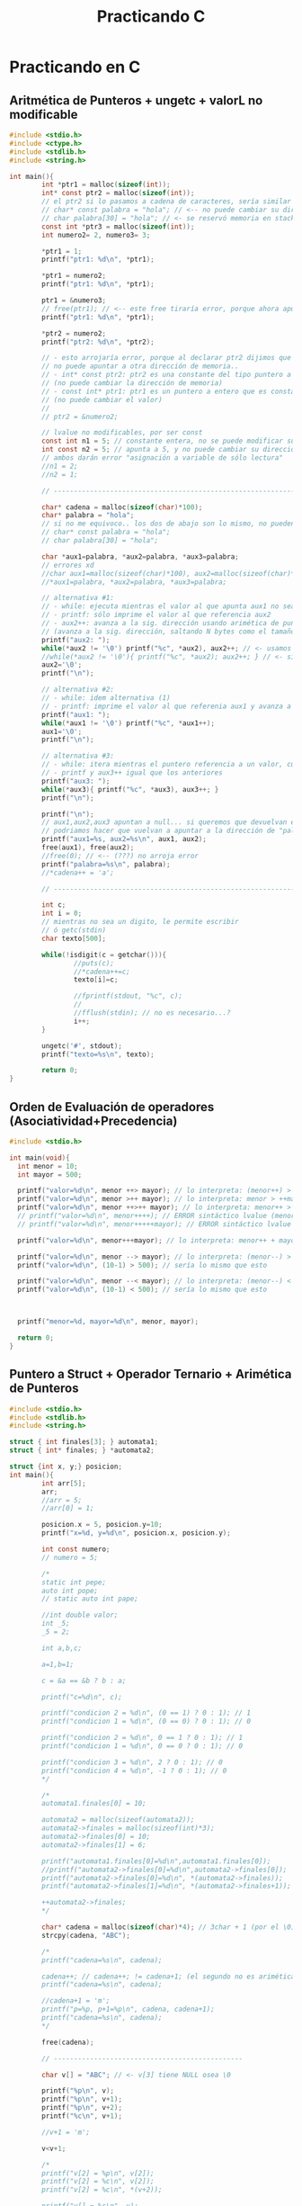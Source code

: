 #+TITLE: Practicando C
* Practicando en C
** Aritmética de Punteros + ungetc + valorL no modificable
#+BEGIN_SRC C
  #include <stdio.h>
  #include <ctype.h>
  #include <stdlib.h>
  #include <string.h>

  int main(){
          int *ptr1 = malloc(sizeof(int));
          int* const ptr2 = malloc(sizeof(int));
          // el ptr2 si lo pasamos a cadena de caracteres, sería similar a lo siguiente
          // char* const palabra = "hola"; // <-- no puede cambiar su dirección de memoria
          // char palabra[30] = "hola"; // <- se reservó memoria en stack, no puede cambiar
          const int *ptr3 = malloc(sizeof(int));
          int numero2= 2, numero3= 3;

          ,*ptr1 = 1;
          printf("ptr1: %d\n", *ptr1);

          ,*ptr1 = numero2;
          printf("ptr1: %d\n", *ptr1);

          ptr1 = &numero3;
          // free(ptr1); // <-- este free tiraría error, porque ahora apunta al stack
          printf("ptr1: %d\n", *ptr1);

          ,*ptr2 = numero2;
          printf("ptr2: %d\n", *ptr2);

          // - esto arrojaría error, porque al declarar ptr2 dijimos que
          // no puede apuntar a otra dirección de memoria..
          // - int* const ptr2: ptr2 es una constante del tipo puntero a entero
          // (no puede cambiar la dirección de memoria)
          // - const int* ptr1: ptr1 es un puntero a entero que es constante 
          // (no puede cambiar el valor)
          //
          // ptr2 = &numero2;

          // lvalue no modificables, por ser const
          const int n1 = 5; // constante entera, no se puede modificar su valor después
          int const n2 = 5; // apunta a 5, y no puede cambiar su dirección x tanto tmpc su valor
          // ambos darán error "asignación a variable de sólo lectura"
          //n1 = 2;
          //n2 = 1;

          // --------------------------------------------------------------------

          char* cadena = malloc(sizeof(char)*100);
          char* palabra = "hola";
          // si no me equivoco.. los dos de abajo son lo mismo, no pueden cambiar su dirección en memoria
          // char* const palabra = "hola";
          // char palabra[30] = "hola";

          char *aux1=palabra, *aux2=palabra, *aux3=palabra;
          // errores xd
          //char aux1=malloc(sizeof(char)*100), aux2=malloc(sizeof(char)*100),aux3=malloc(sizeof(char)*100);
          //*aux1=palabra, *aux2=palabra, *aux3=palabra;

          // alternativa #1:
          // - while: ejecuta mientras el valor al que apunta aux1 no sea FIN de cadena
          // - printf: sólo imprime el valor al que referencia aux2
          // - aux2++: avanza a la sig. dirección usando arimética de punteros
          // (avanza a la sig. dirección, saltando N bytes como el tamaño de sizeof(char))
          printf("aux2: ");
          while(*aux2 != '\0') printf("%c", *aux2), aux2++; // <- usamos el , quedando una sentencia expresion
          //while(*aux2 != '\0'){ printf("%c", *aux2); aux2++; } // <- si usaramos sentencia compuesta
          aux2='\0';
          printf("\n");

          // alternativa #2:
          // - while: idem alternativa (1)
          // - printf: imprime el valor al que referenia aux1 y avanza a la sig. dirección
          printf("aux1: ");
          while(*aux1 != '\0') printf("%c", *aux1++);
          aux1='\0';
          printf("\n");

          // alternativa #3:
          // - while: itera mientras el puntero referencia a un valor, cuando sea NULL se detiene
          // - printf y aux3++ igual que los anteriores
          printf("aux3: ");
          while(*aux3){ printf("%c", *aux3), aux3++; }
          printf("\n");

          printf("\n");
          // aux1,aux2,aux3 apuntan a null... si queremos que devuelvan el string original
          // podriamos hacer que vuelvan a apuntar a la dirección de "palabra" si... (???)
          printf("aux1=%s, aux2=%s\n", aux1, aux2);
          free(aux1), free(aux2);
          //free(0); // <-- (???) no arroja error
          printf("palabra=%s\n", palabra);
          //*cadena++ = 'a';

          // --------------------------------------------------------------------

          int c;
          int i = 0;
          // mientras no sea un digito, le permite escribir
          // ó getc(stdin)
          char texto[500];

          while(!isdigit(c = getchar())){
                  //puts(c);
                  //*cadena++=c;
                  texto[i]=c;

                  //fprintf(stdout, "%c", c);
                  //
                  //fflush(stdin); // no es necesario...?
                  i++;
          }

          ungetc('#', stdout);
          printf("texto=%s\n", texto);

          return 0;
  }
#+END_SRC
** Orden de Evaluación de operadores (Asociatividad+Precedencia)
   #+BEGIN_SRC C
     #include <stdio.h>

     int main(void){
       int menor = 10;
       int mayor = 500;

       printf("valor=%d\n", menor ++> mayor); // lo interpreta: (menor++) > mayor
       printf("valor=%d\n", menor >++ mayor); // lo interpreta: menor > ++mayor
       printf("valor=%d\n", menor ++>++ mayor); // lo interpreta: menor++ > ++mayor
       // printf("valor=%d\n", menor++++); // ERROR sintáctico lvalue (menor++)++  
       // printf("valor=%d\n", menor+++++mayor); // ERROR sintáctico lvalue (menor++)++ + mayor

       printf("valor=%d\n", menor+++mayor); // lo interpreta: menor++ + mayor

       printf("valor=%d\n", menor --> mayor); // lo interpreta: (menor--) > mayor
       printf("valor=%d\n", (10-1) > 500); // sería lo mismo que esto

       printf("valor=%d\n", menor --< mayor); // lo interpreta: (menor--) < menor
       printf("valor=%d\n", (10-1) < 500); // sería lo mismo que esto



       printf("menor=%d, mayor=%d\n", menor, mayor);

       return 0;
     }
   #+END_SRC
** Puntero a Struct + Operador Ternario + Arimética de Punteros
   #+BEGIN_SRC C
     #include <stdio.h>
     #include <stdlib.h>
     #include <string.h>

     struct { int finales[3]; } automata1;
     struct { int* finales; } *automata2;

     struct {int x, y;} posicion;
     int main(){
             int arr[5];
             arr;
             //arr = 5;
             //arr[0] = 1;

             posicion.x = 5, posicion.y=10;
             printf("x=%d, y=%d\n", posicion.x, posicion.y);

             int const numero;
             // numero = 5;

             /*
             static int pepe;
             auto int pope;
             // static auto int pape;

             //int double valor;
             int _5;
             _5 = 2;

             int a,b,c;

             a=1,b=1;

             c = &a == &b ? b : a;

             printf("c=%d\n", c);

             printf("condicion 2 = %d\n", (0 == 1) ? 0 : 1); // 1
             printf("condicion 1 = %d\n", (0 == 0) ? 0 : 1); // 0

             printf("condicion 2 = %d\n", 0 == 1 ? 0 : 1); // 1
             printf("condicion 1 = %d\n", 0 == 0 ? 0 : 1); // 0

             printf("condicion 3 = %d\n", 2 ? 0 : 1); // 0
             printf("condicion 4 = %d\n", -1 ? 0 : 1); // 0
             ,*/

             /*
             automata1.finales[0] = 10;

             automata2 = malloc(sizeof(automata2));
             automata2->finales = malloc(sizeof(int)*3);
             automata2->finales[0] = 10;
             automata2->finales[1] = 6;

             printf("automata1.finales[0]=%d\n",automata1.finales[0]);
             //printf("automata2->finales[0]=%d\n",automata2->finales[0]);
             printf("automata2->finales[0]=%d\n", *(automata2->finales));
             printf("automata2->finales[1]=%d\n", *(automata2->finales+1));

             ++automata2->finales;
             ,*/

             char* cadena = malloc(sizeof(char)*4); // 3char + 1 (por el \0)
             strcpy(cadena, "ABC");

             /*
             printf("cadena=%s\n", cadena);

             cadena++; // cadena++; != cadena+1; (el segundo no es arimética de ptr)
             printf("cadena=%s\n", cadena);

             //cadena+1 = 'm';
             printf("p=%p, p+1=%p\n", cadena, cadena+1);
             printf("cadena=%s\n", cadena);
             ,*/

             free(cadena);

             // -----------------------------------------------

             char v[] = "ABC"; // <- v[3] tiene NULL osea \0

             printf("%p\n", v);
             printf("%p\n", v+1);
             printf("%p\n", v+2);
             printf("%c\n", v+1);

             //v+1 = 'm';

             v<v+1;

             /*
             printf("v[2] = %p\n", v[2]);
             printf("v[2] = %c\n", v[2]);
             printf("v[2] = %c\n", *(v+2));

             printf("v[] = %s\n", v);

             printf("*v: %c\n", *v);

             v+1;
             //v+1 = 'm';
             // v++; // <- no se puede no es lvalue, a menos que haga char* v;
             printf("*v: %c\n", *v);

             ,*v = 'z'; // es lo mismo que v[0] = 'z';
             printf("*v: %c\n", *v);

             printf("v[] = %s\n", v);

             //v+1 = 'z';
             ,*/

             return 0;
     }
   #+END_SRC
** Structs + Identificadores Vs Constantes Enteras/Reales
   #+BEGIN_SRC C
     #include <stdio.h>

     /*
     // alternativa #1

     // - declaramos una variable X del tipo estructura anónima,
     // porque no tiene identificador (se agrega luego de struct)
     // - no nos permite agregar otra sentencia creando un arreglo de 
     // esta estructura anónima, porque no tiene nombre
     // (X es el una variable del tipo struct, no es el struct en si)
     //
     // struct { int y; } X, Y[50]; <- podemos declarar un arreglo, pero con otro identificador que no sea X
     struct { int y; } X;

     // - declaramos una estructura "B" (identificador)
     // - declaramos una variable "Y" del tipo "struct B"
     // - podemos agregar otra sentencia declarando un arreglo "struct Y[50]"
     struct B{ int c; } Y;

     ,*/

     // -----------------------------------------------------------------

     struct B{ int c; }; // Ojo! no es lo mismo que struct { int c; } B;
     struct {struct B b[50]; } a;

     // alternativa #2
     //typedef struct { int c; } B;
     //struct { B b[50]; } a;

     // alternativa #3
     //struct { struct {int c;} b[50]; } a;
     // struct { struct { int c; } b[50]; } a;

     struct {
             // static int z;
     } Z;

     struct M{ int n; }; // declaramos la estructura llamada M
     struct M m; // declaramos una variable m del tipo M

     // interesante...!
     struct { struct{ int x, y; }posicion[50]; } posiciones={0};

     int main(){
             posiciones.posicion[40].x = 5;
             posiciones.posicion[40].y = 2;
             printf("posiciones.posicion[40].x=%d\n", posiciones.posicion[40].x);
             printf("posiciones.posicion[40].y=%d\n", posiciones.posicion[40].y);

             printf("posiciones.posicion[50].x=%d\n", posiciones.posicion[50].x);
             printf("posiciones.posicion[50].y=%d\n", posiciones.posicion[50].y);
             printf("\n\n");
             // a.b[40].c = 5;
             // printf("a.b[40].c=%d\n\n", a.b[40].c);

             int LU = 2;
             int a = 0;
             //a = 1LU++LU;

             printf("a=%d\n", a);
             a+++1;
             printf("a=%d\n", a);
             a++ +1;
             printf("a=%d\n", a);

             float x = 5001, y = .1, z=0LU;

             printf("x=%f\n", x);
             printf("x=%.2f\n", x);
             printf("x=%5.2f\n", x);

             printf("\n");

             printf("y=%f\n", y);
             printf("y=%.2f\n", y);
             printf("y=%3.2f\n", y);

             return 0;
     }
   #+END_SRC
** Scope/Ambito + Unidad de Traducción + Errores Semánticos
   #+BEGIN_SRC C
     #include <stdio.h>

     // - Scope: dentro de la definición de la función test()
     void test(void){
       struct { int x; } m;  // <- "m" es el identificador del struct
       // int m; // <-- Error semántico.! identificadores comparten namespaces

       enum {A,B} letras;
       // int A; // <-- Error semántico.! enum e identificadores comparten namespaces
     }

     // - Scope: Unidad de traducción (generado por el .c + .h)
     enum {A,B} letras;

     int main(void){
       // tag: test1
      test1: return 1; // etiqueta "test1"

       // etiqueta "test2"
      test2:
       return 2;

       return 0;
     }
   #+END_SRC
** Scope/Ambito + Punteros
   #+BEGIN_SRC C
     #include <stdio.h>

     int* f2(int x){ int *p; return p; }

     int* f3(int x){
       static int i = 0;
       i = 5 + x;

       // - si retornamos &x arrojará warning,
       // por devolver la dirección de una var local que
       // deja de existir cuando se termina de evaluar esta función
       // - si retornamos una variable "static" no hay problema
       // porque su ciclo de vida finaliza con el programa
       return &i;
     }

     char* f1(int x){
       static char* palabra = "hola";
       return palabra+x;
     }

     int main(void){
       char* x = f1(2);
       printf("palabra: %s\n", x);

       int* p = f2(5);
       p = f3(0);

       return 0;
     }
   #+END_SRC
** Expresiones validas, Evaluar expresiones, Operadores (Precedencia y Asociatividad)
   #+BEGIN_sRC C
     #include <stdio.h>

     int f(int x){ return x; }
     int f2(int x, int y){ return x; }

     enum {INICIAL=1, FINAL} state;

     const struct {int x; int y;} Posicion[10];
     struct {const int x; const int y;} Position[10];

     typedef int EDAD, NUMERO;

     struct { int edad; } pedro;

     int main(void){
             pedro = 1 < 1;

             {1+1;}; 5;

             int m = {9}; // se le asigna 9
             {m=0;}; // se lo cambiamos a 0
             printf("m=%d\n", m);

             int n = {9+1}; +5; 0+0; {1+2;}; // se le asigna 9+1,
             printf("n=%d\n", n);

             int a,b,c;
             a=b=c=1;
             {a=b=c=2;};
             printf("a=%d, b=%d, c=%d\n", a , b , c);

             NUMERO primero = 5;
             EDAD edad = 11;
             unsigned x;
             x = -1;
             printf("x=%d\n", x);

             printf("0<0<-1 = 0<-1 = %d\n", 0<0<-1);
             printf("0>-1 = %d\n", 0>-1);

             printf("2<0<1 = (2<0)<1 = 0<1 = %d\n", 2 < 0 < 1); // stdout = 1
             printf("2<0<0 = (2<0)<0 = 0<0 = %d\n", 2 < 0 < 0); // stdout = 0
             printf("3<2<1 = (3<2)<1 = 0<1 = %d\n", 3 < 2 < 1); // stdout = 1
             printf("\n");

             /*
             // l value no modificable
             Posicion[0].x = 0;
             Posicion[0].y = 0;

             // l value no modificable
             Position[0].x = 0;
             Position[0].y = 0;
             ,*/

             // -------------------------------------------------

             // int EOF = 1;
             int letra;
             letra = 'a';
             printf("letra=%c\n", letra);
             printf("sizeof(int)=%d, sizeof(char)=%d\n", sizeof(int), sizeof(char));

             printf("state=%d\n", state);
             state = INICIAL;
             printf("state=%d\n", state);
             state = FINAL;
             printf("state=%d\n", state);

             // -------------------------------------------------

             f; // <- sólo arroja warning de que no tiene efecto esa declaración
             f, f2;
             f(2);

             printf("%d\n", f(10));

             return 0;
     }
   #+END_SRC
** Evaluación de expresiones con Operadores como prefijo y sufijo
   #+BEGIN_sRC C
     #include <stdio.h>

     int main(void){
       char nombre[10] = "hol\";

       // empieza por 1
       for(int i=1; i < 5; i++) printf("%d ", i);
       printf("\n");
       // empieza por 1
       for(int i=1; i < 5; ++i) printf("%d ", i);

       printf("\n");

       int x,y,z; x=y=z=0;

       // incrementa x en 1, luego que la expresión y=x sea evaluada
       y = x++, printf("x=%d, y=%d\n", x, y);
       printf("x=%d\n", x);
       // incrementa x en 1, antes que la expresión z=x sea evaluada
       z = ++x, printf("x=%d, z=%d\n", x, z);
       /*
         int a=0, b=a++, c=a++;
         printf("a=%d, b=%d, c=%d\n", a,b,c);
         printf("a=%d, b=%d, c=%d\n", a,b,c);
       ,*/

       printf("\n");
       return 0;
     }
   #+END_SRC
** Punteros + Simbolos como Punctuator/Operador + Operadores Precedencia y Asociatividad
   #+BEGIN_SRC C
     #include <stdio.h>

     int true(int x){
             printf("true: %d\t", x); return 1;
     }
     int false(int x){
             printf("false: %d\t", x); return 0;
     }
     int sumar(int x, int y){ return x+y; }

     int main(void){
             false(0) || false(1) && false(2); // exp1 || exp2 => 0
             printf("\n");

             true(0) || false(1) < false(2); //  exp1 <-- no llega a evaluarse exp2<exp3
             printf("\n");

             false(0) || false(1) < false(2); // exp1 || exp2 < exp3 => 0
             printf("\n");

             printf("1+1*2=%d\n", 1+1*2); // exp1+(exp2*exp3) => exp1+exp4 => 3

             printf("\n------------------------------------\n\n");
             // ---------------------------------------------------

             for(int i=0,a=0,b=0; i < 10; a+=2, b+=3, i++) printf("i=%d, a=%d, b=%d\n", i, a, b);

             printf("\n------------------------------------\n\n");

             char cadena[50] = "hola", cadena2[50]="chau", *aux;

             aux = cadena;
             printf("cadena=%s, aux=%s\n", cadena, aux);
             printf("cadena=%s, aux[0]=%c\n", cadena, aux[0]);
             printf("cadena=%s, aux=%s\n", cadena, ++aux);

             aux = cadena;
             printf("cadena=%s, aux=%s\n", cadena, (++aux, ++aux, ++aux));


             aux=cadena;
             printf("aux=%s\n", aux);
             // 1) desreferenciamos la 1ra dirección del puntero a caracteres (el 1º caracter)
             // 2) desreferenciamos la 2da dirección del puntero a caracteres (el 2º caracter)
             ,*(aux+0) = 'x', *(aux+1) = 'x';
             // En vez de "hola" imprimirá "xxla"
             printf("aux=%s\n", aux);
             // como el ptr 'aux' apuntaba a 'cadena', tenía la misma dirección de memoria
             // por tanto los cambios en aux, afectaban a cadena
             printf("cadena=%s, aux=%s\n", cadena, aux);

             int numbers[10] = {2, 4, [2 ... 9] = 0};
             for(int i=0; i < 10; i++) printf("%d ", numbers[i]);
             printf("\n");

             // arr[3]={[0 ... 2]=0} es equivalente a arr[0]=0, arr[1]=0, arr[2]=0;
             int numeros[5] = {[0 ... 2]=0, [3 ... 4]=1}; // equivale a numeros[5]={0,0,0,1,1}
             for(int i=0; i < 5; i++) printf("%d ", numeros[i]);
             printf("\n");


             aux=cadena;
             for(int i=0; *aux=cadena[i]; i++, aux++) printf("%c, ", *aux);
             //for(int i=0; *aux++=cadena[i]; i++, aux++) printf("%c, ", *aux);
             printf("\n");

             int i;
             for(i=0, aux=cadena; *aux; *aux++=cadena[i], i++) printf("%c, ", *aux);

             //while(*aux++) printf("%c, ", *aux); printf("\n");
             //printf("cadena=%s, aux=%s\n", cadena, aux);

             printf("\n------------------------------------\n\n");
             // ---------------------------------------------------

             aux = cadena2;
             printf("cadena2=%s, aux=%s\n", cadena2, aux);

             for(int i=0; *aux=cadena2[i]; i++, aux++) printf("%c, ", *aux);
             printf("\n");

             // - como en el for hacíamos aux++ avanzabamos a
             // a la sig. dirección del bloque al que hace referencia (cadena2)
             // - terminado el for, aux apuntará a la última dirección de cadena2, osea al fin de cadena
             // por tanto no imprimirá nada
             printf("cadena2=%s, aux=%s\n", cadena2, aux);

             //*aux--='y'; // es equivalente a *(aux--)='y'

             // si hacemos +aux-- apuntamos a la dirección anterior de cadena2,
             // osea retrocedemos al caracter anterior de fin de cadena
             // *aux--; // equivale a *(aux--);
             //printf("cadena2=%s, aux=%s\n", cadena2, aux);

             // - cuando avanzamos aux++ en realidad avanzamos en el array cadena1, pero en aux
             // - avanzamos aux a la sig. dirección que apunta de cadena2, desreferenciamos y le asignamos
             // el caracter 'z' (osea cambiamos el valor a cadena2, no al puntero)
             ,*aux++='z'; // es equivalente a *(aux++)='z'
             printf("cadena2=%s, aux=%s\n", cadena2, aux);

             // *(aux++)='y' no es equivalente a aux++,*aux='y'
             // - al ptr le asignamos el caracter 'y' (esto genera efecto en cadena2 también)
             //aux++, *aux='y';
             ,*aux='y';
             printf("cadena2=%s, aux=%s\n", cadena2, aux);

             // cambiamos el valor al que apunte ptr (genera efecto sobre cadena2 también)
             ,*aux='m';
             printf("cadena2=%s, aux=%s\n", cadena2, aux);

             ,*(aux++)='Z';
             printf("cadena2=%s, aux=%s\n", cadena2, aux);

             printf("\n------------------------------------\n\n");
             // ---------------------------------------------------

             1+1, 2||2, 1||printf("a"), 0|printf("b"), 'a', 1, printf("\n");


             // usamos la ',' como operador, para agrupar expresiones
             printf("%d\n", (1,2,10)); // stdout 10, usa la ultima subexp que evaluó

             // usamos la ',' como caracter de puntuación para separar expresiones
             // (por lo general para pasar parámetros a una función)
             sumar(1,2);

             // usamos la ',' como operador y caracter de puntuación
             // - usamos los '(',')' como operador para agrupar las subexpresiones 1,2,10
             // en una expresion y evitar que arroje error semántico por no coincidir con la firma de la función
             // - del 2do parámetro se evaluará cada subexpresión, 
             // pero sólo la última que será que se pasará por parametro a la función
             sumar(1, (1,2+1,'a', "abc", printf("omg\n"),10)); 
             return 0;
     }
   #+END_SRC
** Identificadores Válidos + Tipos de Constantes
   #+BEGIN_SRC C
     #include <stdio.h>
     #include <string.h>

     struct{char*a;int i;}s1,s2;
     struct{char* a;float i;}m1;

     int main(void){
             char _; _ = 'a';
             printf("_=%c\n", _);

             char __;
             // la expresión del 2do parámetro, se evalúan las subexpresiones de izq a der.
             // 1) se evalúa la expresión de asignación __='b'
             // 2) se evalúa la expresión de asignación __='c'
             // 3) se evalúa la expresión lógica __ < 0 (el valor del identificador __ es el de la tabla ascii)
             // 4) se evalúa la expresion __ (identificador)
             //
             // del 2do parámetro las expresiones son agrupadas por el operador () y , (coma)
             // se evalúan de izq a der. y sólo la última será la que usará printf como 2do parámetro
             printf("__=%c\n", (__='b', __='c', __ < 0, __)); // todo ok, sin errores

             printf("\n");
             // -----------------------------------------------

             int a=15, b=0xF, c=017, z=0L;
             printf("15(entero decimal)=%d\n", a);
             printf("0xF(entero hexadecimal)=%d\n", b);
             printf("017(entero octal)=%d\n",c);
             printf("0L (entero, long)=%d\n", z); // <- decimal u octal (???)
             printf("\n");

             float d = .1, f=10., g=10.50, h;
             printf(".1 (numero real con precisión simple)=%f=%.2f=%2.1f\n", d);
             printf("10. (numero real con precisión simple)=%2.3f\n", f);
             printf("10.50 (numero real con precisión simple)=%.1f\n", g);
             printf("\n");

             double i; // precisión doble
             // -----------------------------------------------

             // esto es un doble puntero, (char**) un array de strings
             // capacidad hasta 2 strings, 
             // no limitamos la longitud de los strings
             char* cadena1[2] = {"hola", "chau"};
             printf("cadena1[0]=%s, cadena1[1]=%s\n",
                     cadena1[0], cadena1[1]);
             //strcpy(cadena[0], "hola");
             //char* cadena[10] = "hola";
             //cadena = "hola";

             // este otro también es un doble puntero (const char **) ???
             // pero limitamos la long. de los strings a 30 caracteres
             char cadena2[2][30] = {"hola", "chau"};
             printf("cadena2[0]=%s, cadena2[1]=%s\n",
                     cadena1[0], cadena1[1]);
             // -----------------------------------------------

             s1.a = "hola", s1.i = 0;
             //m1.a = "hola", m1.i = 0;

             printf("s1.a=%s, s1.i=%d, s1.a[s1.i]=%c\n",
                     s1.a, s1.i, s1.a[s1.i]);

             //printf("m1.a=%s, m1.i=%d, m1.a[m1.i]=%c\n",
             //      m1.a, m1.i, m1.a[m1.i]);

             return 0;
     }
   #+END_SRC
** Jugando con Printf
   #+BEGIN_sRC C
     #include <stdio.h>

     int main(void){
       // al evaluar esta sentencia compuesta, no evalúa el resto del código
       // {return 0;} 

       void x(); // mmh

       void *a=NULL, *b=(int*)5;

       (void) 1; 2 + 1, 2+a;
       1+NULL;

       printf("3+a=%d\n", 3+a); // 3+NULL = 3

       printf("3+a=%d\n", (a=(int*)5, 3+a)); // a=5 => 3+5 = 8

       // el NULL lo toma como 0 (?)
       printf("2+NULL=%d\n", 2+NULL); // 2+NULL = 1
       printf("9+\'\\0\'=%d\n", 9+'\0'); // 9+'\0'= 9

       printf("2+b=%d\n", 2+b); // 3+5 = 8

       // mmmh...
       printf("%d, %d, %d\n", (int*)b, 1+(int*)b, sizeof(int));

       return 0;
     }
   #+END_SRC
** Precedencia de Operadores y Expresiones Sintacticamente Correctas
   #+BEGIN_SRC C
     #include <stdio.h>
     #include <stdlib.h>

     //struct { S s;}S;
     //struct S{ struct S x; };

     struct P{}; struct { struct P x; } p;

     int a(){}; //int(*)() = &a; // anda

     struct { int b; } arr[10];
     const struct { int b; } vector[10];

     void s(int(*) (const char*, ...)){ }

     int sumar(){}

     struct { int x; } X;

     struct PE{ int *x; } *pe;
     struct { int x[10]; int y[10]; } po = {0};

     int main(){
             pe = malloc(sizeof(struct PE));
             pe->x = malloc(sizeof(int));
             ,*pe->x = 50;
             ,*(pe->x) = 40; // `->` mas precedencia que `*`
             printf("pe->x = %d\n", *(pe->x)); // `->` mas precedencia que `*`
             printf("pe->x[0]=%d\n", pe->x[0]);
             printf("++pe->x[0]=%d\n", ++pe->x[0]); // prioridad: ->, [], ++

             printf("\n\n");

             printf("po.x[0]=%d \t ++po.x[0]=%d\n", po.x[0], ++po.x[0]);
             printf("po.y[0]=%d \t po.y[0]++=%d\n", po.y[0], po.y[0]++);
             //5 = 1; if(1);
             //5=1;
             //X++;

             //char* opcion;
             //switch(opcion);

             int n =0;
             n++;
             //n[0];

             char* palabra = "hola";
             //palabra = 'a';

             char cadena[] = "ABC";
             cadena[0] = 'a';
             ,*cadena = 'a';
             ,*(cadena+0) = 'a';
             //cadena = 'a';
             //cadena+1 = 'a';

             sumar + 5;
             printf("%p\n", sumar);
             //printf("%d %s %c");

             s(printf);
             a(printf);

             printf;
             // while(1) printf;

             int c = vector[0].b;
             a;

             arr[1].b = 5;

             printf;

             if(1);
             if(1) 2;
             if(0.5);
             if('a');
             if("aa");
             int* ptr; if(ptr);
             int v[5]; if(v);

             printf("hola\n");

             return 0;
     }
   #+END_SRC
** Errores semánticos
   #+BEGIN_SRC C
     #include <stdio.h>
     #include <stdlib.h>

     int main(){
             // (1==1) ? "a" : 'b';

             // ---------------------------------------

             int*a,*b,*ptr,c;
             a=malloc(sizeof(int));b=malloc(sizeof(int));
             c=9;*a=5,*b=10;printf("a=%d, b=%d, c=%d\n",*a,*b,c);

             // (ptr  == &c) es verdadero, porque `ptr` apunta a la dirección de `c`
             // (&ptr == &c) es falso, porque `&ptr` apunta a la dirección de `ptr` (de la variable/objeto)
             ptr=&c;printf("ptr=%x, &ptr=%x\nc=%x, &c=%x\n",ptr,&ptr,c,&c);

             printf("\n");
             // ---------------------------------------

             char* cadena = "abc";
             printf(cadena); // ok, sin error porque espera como primer parámetro un char*
             printf("%c\n", "\n"); // el valor de \n

             void*p;printf(p); // ok, sin error

             printf(0); // ok, sin error
             // printf(7); // error semántico, error de tipo
             //printf((char*) 'a'); // error semántico, error de tipo


             //static int f;printf(f); // error, aunque f esté inicializado en 0 por ser static

             printf("\n");
             // ---------------------------------------

             int x=3,y=7,z=y;y+=x++<=3;z+=++x<=3;printf("x=%d, y=%d, z=%d\n",x,y,z);

             return 0;
     }
   #+END_SRC
** Errores Semánticos y Valor-L Modificables Vs Valor-L NO modificables
   #+BEGIN_SRC C
     #include <stdio.h>
     #include <stdlib.h>

     struct X{int x;}X1; // `X` es un lvalue modificable
     //struct{const int y; int z;}Y;
     struct Y{const int y; int yy;}Y1;
     int main(){
             int n[5]={0}, m[5]={1};

             // -----------------------------------------
             {
               // al agregar `const` hacemos que `a` sea un lvalue NO modificable
               const int a[1], i, *p;
               //a[0] = 5; // <-- ERROR semántico por ser `a[i]` un lvalue NO modificable
             }

             // -----------------------------------------
             const int r; // el identificador `x` es un lvalue NO modificable
             const int vector[10]; // hacemos a `vector` un lvalue NO modificable

             char a[10]; // declaración de `a`
             // los siguientes son lvalue modificables, porque apuntan a una dirección de memoria
             //a; // puntero, `a` apunta al principio de la dirección del array, a la dir. del primer elemento osea &a[0]
             a;

             a[0]; // expresión de subindice [], no se evalúa como arreglo completo porque apunta a la dirección del primer elemento
             a[0]=1; // es lvalue porque podemos hacer esto

             ,*a; // expresión de direccionamiento, el operando es `a`, la exp apunta a la dirección del primer elemento
             ,*a=0; // es lvalue porque podemos hacer esto

             ,*(a+0); // expresión de direccionamiento, apunta a la dirección del primer elemento
             ,*(a+0)=0; // es lvalue porque podemos hacer esto

             struct B{int x;}*b; // declaración de `b`, tipo puntero a struct B
             // los siguientes son lvalue modificables
             b; // puntero, apunta a `b`
             ,*b; // expresión de direccionamiento unario, el operando es `b`
             b->x; // expresión de selección de miembro, los operandos son b,x
             (*b).x; // expresión de selección de miembro, con subexpresión de direccionamiento unario

             b=malloc(sizeof(struct B));
             struct B b1={1};
             b[0]=b1;

             // -----------------------------------------

             int x; // `x` es un lvalue modificable
             const int y; // `y` es un lvalue NO modificable

             x=1;
             //X1 = 5; // error semántico, tipos incompatibles

             Y1.yy=1;
             //Y1.y=5; // error semántico, el miembro `y` es un lvalue NO modificable

             struct Y Y2={2,2};
             printf("Y1.y=%d, Y1.yy=%d\n",Y1.y,Y1.yy);
             printf("Y2.y=%d, Y2.yy=%d\n",Y2.y,Y2.yy);

             printf("\n");
             // -----------------------------------------

             char cadena[10];

             // - el identificador `cadena` es un lvalue modificable,
             // porque apunta a una dirección de memoria (es un objeto)
             // - apunta al primer elemento del array
             // - pero sólo es un operando válido para asignarle valor con [] ó *
             cadena;

             ,*cadena=2;*(cadena+0)=3;cadena[0]=3;

             // `cadena[0]` también es lvalue modificable,
             // apunta a la dirección del primer elemento
             cadena[0];

             // &cadena[0] es equivalente a &(cadena[0])
             printf("cadena=%x, &cadena[0]=%x\n", cadena, &cadena[0]);
             return 0;
     }
   #+END_SRC
** Expresión de Asignación con multiples expresiones + Constantes Reales
   #+BEGIN_SRC C
     #include <stdio.h>

     int main(){
             {
             int x,y,z,n;

             x=0;
             y=(x,1); // se le asigna la última expresión evaluada osea el 1
             z=(x,(x,1),9); // la última expresión evaluada es 9
             n=(x,(x,1),(1,5)); // la última expresión evaluada es 5

             printf("x=%d, y=%d, z=%d, n=%d\n\n", x,y,z,n);
             }

             // ---------------------------------------------------

             {
             float a=0,x,y,z;
             x=a+.1; // .1 es una constante real
             y=.1+x;
             z=.1+.1;

             printf("x=%f, y=%f, z=%f\n\n",x,y,z);

             x, .1, x+.1; // las expresiones son válidas

             x,1==5; // las expresiones son válidas
             }

             // ---------------------------------------------------

             {
             int x=1LU; // constante entera (no haría efecto el LU, "creo")
             long unsigned int y=1LU; // constante entera long unsigned

             printf("x=%d, y=%d\n",x,y);

             1LU+.1+0; // son expresiones válidas, son todos enteros
             }


             return 0;
     }
   #+END_SRC
** Errores semánticos + punteros
   #+BEGIN_SRC C
     #include <stdio.h>

     int main(){
       int a=5;void* v=&a;
       printf("%d\n\n", *(int*)v);
       ,*(int*)v=1; // ok, porque al castear a (int*), estamos desreferenciamos un puntero a entero
       printf("%d\n\n", *(int*)v);

       //*v=&a; // error semántico, NO se puede desreferenciar un puntero a void

       //--------------------------------------------------------------

       int x=2, *p=&x, y=5,*ptr=&x;

       printf("*ptr=%d\n\n", *ptr);
       ptr++; printf("x=%d,*ptr=%d\n\n",x,*ptr);
       ptr++; printf("x=%d,*ptr=%d\n\n",x,*ptr);
       //*ptr*1;


       //ptr = &x.y; // error semántico, &x no es un tipo struct
       // &x=0; // error semantico, &x no es lvalue

       printf("ptr[0]=%d\n", ptr[0]);
       //printf("&x[0]=%d\n", x[0]); // error semántico, el subindice `x` no es un arreglo ni puntero

       ptr=NULL;
       // *ptr = 0; // produce segmentation fault, se perdió la referencia al asignarle NULL
       return 0;
     }
   #+END_SRC
** Errores semánticos
   #+BEGIN_SRC C
     #include <stdio.h>

     char *a, *b(int);

     char* b(int x){
             return "hola";
     }

     char* test(){
             return "\0";
             return NULL;
     }
     char* nombreCompleto(int x){
             static char* palabra = "hola";
             return palabra + 1;
     }

     int* numero(int x){
             static int y = 0;
             y = y + x;
             return &y;
     }

     char* puntero(){
             char*p; return p;
     }

     int hola(int x){ return 0; }
     int main(){
             int z, *h;
             h = &z;

             // mmmmmh...
             int m = "hola"; // porque no lo toma como error de tipos incompatibles (?)
             hola("a"); // porque no lo toma como error de firma e invocación con distintos argumentos (?)

             //hola(1)=1; // error semántico, el operando de la izq. no es lvalue
             //hola=1; // error semántico, el operando de la izq. no es lvalue
             //hola++; // error semántico, el operando de la izq. no es lvalue

             puntero();
             printf("%d\n", puntero());

             a="abc";
             printf("b(1)=%s, a=%s\n\n", b(1),a);

             printf("%c\n", ""[0]); // ok, devuelve vacío
             printf("%c\n", "h"[1]); // Ok
             printf("%d\n", ""[0] == "h"[1]); // ok, devuelve 1 (true)

             printf("x%c\n", test());

             printf("%c\n", nombreCompleto(0)[0]); // devuelve 'o'

             printf("%d\n", numero('a')); // devuelve una dir. de memoria

             return 0;
     }
   #+END_SRC
** Errores semánticos + Scopes + Espacios de Nombres
   #+BEGIN_SRC C
     #include <stdio.h>

     // - no genera problemas con la declaración `int x,y`
     // porque no comparten el espacio de nombres con los identificadores
     struct x{int x, y;};
     struct y{int x, y;};

     enum dia{LUNES,MARTES};
     // error semántico, los structs/union/enums comparten el "espacio de nombres"
     // struct x{int x, y;};

     typedef int ENTERO;
     struct z{ int x;}x;

     int f(){}

     struct{ struct { int c; }b[42+1]; }a = {0};

     int main(){
       printf("%d\n\n", a.b[42].c);

       int ENTERO;
       char f = 'a';
       f;
       f(); // error semántico, no se puede declarar una variable

       x.x = 5; // ok, mientras esté antes de la declaración `int x`

       int x, y;
       // x.x = 5; // error

       printf("%d\n", LUNES); // toma el valor 0 de la constante enumeración
       int LUNES = 1; // ok, no genera error
       printf("%d\n", LUNES); // toma el valor 1 del identificador

       struct x X = {1,1};
       return 0;
     }
   #+END_SRC
** Errores semánticos + puntero a void + vectores
   #+BEGIN_SRC C
     #include <stdio.h>

     // struct{void *x;};
     int main(){
             // Scope (dentro de main)
             char cadena[] = "abc";

             cadena[0]='z'; printf("cadena=%s\n", cadena);

             // al agregar el caracter especial \0 como como segundo elemento,
             // al imprimir el string sólo imprimirá el primer caracter 'a'
             // porque el \0 indica fin de cadena
             // (de igual forma podemos imprimir el tercer caracter con cadena[2])
             cadena[1]='\0'; printf("cadena=%s, cadena[2]=%c\n", cadena, cadena[2]);

             // el identificador `cadena` apunta al comienzo del bloque reservado para el array,
             // y &cadena[0] al ser el primer elemento tendrá la misma dirección
             printf("cadena=%x, cadena+1=%x, &cadena[0]=%x, (cadena==&cadena[0])=%d\n",
                     cadena, cadena+1, &cadena[0], cadena==&cadena[0]);
             cadena+1;

             printf("\n");

             // -------------------- 

             // Scope #1
             {
             void* a; struct{}b; char c;

             // *a=0; // ERROR SEMANTICO! no se puede desreferenciar un puntero a void
             // *b; // ERROR SEMANTICO! NO se puede desreferenciar un struct
             // *c; // ERROR SEMANTICO! Sólo se puede desreferenciar un puntero ó vector
             }

             // -------------------- 

             // Scope #2
             {
             char* a; char* b="abc"; char c[3]="zxc"; int d[10];

             // OK, cada identificador es un objeto que representa la dir. de memoria
             a, b, c, d;

             ,*a; // OK, desreferenciamos un puntero a char
             ,*b; // OK, dereferenciamos un puntero a char
             ,*c; // OK, desrefereciamos un arreglo de caracteres
             ,*d; // OK, desreferenciamos un arreglo de enteros

             // *d es equivalente a d[0] ó *(d+0)
             printf("*d=%d, d[0]=%d, *(d+0)=%d\n",
                     ,*d, d[0], *(d+0));

             }
             return 0;
     }
   #+END_SRC
** Orden de evaluación de los operadores
   #+BEGIN_SRC C
     #include <stdio.h>

     int main(){
             // --------------------------------------------

             int x=5, *p=&x;
             printf("*p=%d\n", *p);
             //printf("*p++=%d\n",*++p); // *p++ es equivalente a *(p++)
             printf("*p++=%d\n",*p++); // *p++ es equivalente a *(p++)
             printf("x=%d, *p=%d\n\n",x,*p);

             printf("1<*p=%d\n", 1<*p); printf("1>*p=%d\n", 1>*p);
             printf("1>*p++=%d\n",1>*p++);
             printf("\n");

             &p;
             //p++;
             //++*p; // ok, se evalúa como ++(*p) <- 1ro desreferencia y luego incrementa
             // &p++; // error semántico, p++ no es lvalue.. se evalúa como &(p++)

             printf("x=%d, *p=%d\n", x, *p);
             // - Si usamos los paréntesis, podemos cambiar el orden de evaluación
             // de los operadores..
             (*p)++; printf("x=%d, *p=%d\n", x, *p);
             (*p)++; printf("x=%d, *p=%d\n", x, *p);
             printf("\n");

             // --------------------------------------------

             int y=1, *p1=&y;

             printf("y=%d, *p1=%d\n", y, *p1);
             // - la expresión *p1++ se evalúa como *(p1++),
             // NO se conoce el siguiente objeto al que apuntará el puntero p1 con ++
             // y que luego desreferenciará con *
             // - el valor que se desreferencia de p1++ podrá ser cualquier valor
             ,*p1++; printf("y=%d, *p1=%d\n", y, *p1);

             ,*p1++; printf("y=%d, *p1=%d\n", y, *p1);
             // --------------------------------------------

             printf; main;
             //return ;

             return 0;
     }
   #+END_SRC
** Evaluando diferentes expresiones con el Operador Lógico && (AND)
   #+BEGIN_SRC C
     #include <stdio.h>

     // Si usas typedef para crear un alias de un struct,
     // no podés usar el alias dentro del struct...
     // Para eso debes usar el nombre del struct (en este caso S)
     typedef struct S{ int m1; struct S *m2; } T;

     int main(){
             int a,b,c,d,e;
             a,b,c;

             // error sintáctico, se espera un caracter puntuación u operador luego de los identificadores
             //a b c;

             printf("%f, %f\n", 1.0, 1.0f);

             //for(;;) ;

             {unsigned x = -10; printf("(unsigned) x=%d\n", x);}
             {int x = -10; printf("(int) x=%d\n", x);}
             printf("\n");

             // Usamos el caracter de puntuación `,` para agrupar las expresiones a evaluar

             // (1 && cualquier valor distinto de cero ó NULL) = 1 (true)
             printf,printf("1&&5=%d\n", 1&&5),
             printf("1&&-1=%d\n", 1&&(-1)),
             printf("1&&'a'=%d\n", 1&&'a'),
             printf("1&&\"abc\"=%d\n", 1&&"abc"),
             printf("\n");

             // Al comparar con NULL, el caracter especial '\0' ó la constante entera 0 
             // la condición no se cumplirá (false)
             printf,
             printf("1&&NULL=%d\n", 1&&NULL),
             printf("1&&'\\0'=%d\n", 1&&'\0'),
             printf("1&&0=%d\n", 1&&0),
             printf("\n");

             return 0;
     }
   #+END_SRC
** Punteros a funciones
   #+BEGIN_SRC c
     #include <stdio.h>
     #include <stdlib.h>

     struct velocidad{int x,y;};

     void saludar(){
             printf("hola\n");
     }

     void saludarA(char* nombre){
             printf("Hola %s\n", nombre);
     }

     int calcularEdad(int anioNacimiento){
             return 9;
     }

     void saludarTipo(char* nombre, void(*tipo)(char*)){
             tipo(nombre);
     }

     void saludoFormal(char* nombre){
             printf("Hola señor %s\n", nombre);
     }

     void saludoInformal(char* nombre){
             printf("ola %s\n", nombre);
     }

     int sumar(int x, int y){
             return x + y;
     }

     int main(){
             int num=10, *p=&num;

             (*p)++; printf("*p=%d, num=%d\n", *p, num); // p apunta al 11 de num
             ,*p++; printf("*p=%d, num=%d\n", *p, num); // no sabe sabe a donde apunta `p`

             sumar(1,1);

             char* sumar;
             // - error semántico, se pisó la definición de la función sumar con la declaración de la variable
              //sumar(1,1);
             //sumar=5;
             //printf("sumar=%d\n", sumar);

             // --------------------------------------------------------------------

             struct velocidad* vInicial = malloc(sizeof(struct velocidad));
             vInicial->x = 0; // operador -> para acceder a un miembro de un ptr a struct
             (*vInicial).x = 5; // desreferenciamos para luego acceder al miembro del stuct

             // *(vInicial).x = 5; // WRONG, sería lo mismo que no poner los paréntesis

             printf("x=%d\n", vInicial->x);
             free(vInicial);

             // --------------------------------------------------------------------

             int (*ptr1)(int); // puntero a función tipo int que recibe 1 parámetro int
             ptr1=calcularEdad; // el puntero a función apunta a calcularEdad
             int edad = ptr1(1990);

             printf("f(1990)=%d, edad=%d\n", ptr1(1990), edad);

             void (*ptr2)(); // puntero a función tipo void, que no recibe parámetros
             ptr2=saludar;
             ptr2();


             void (*ptr3)(char*); // puntero a una función tipo void, que recibe 1 parámetro tipo char*
             ptr3=saludarA;
             ptr3("carlos");

             // funcion con 2 parámetos,
             // el segundo es puntero a función void que recibe string
             saludarTipo("carlos", saludoFormal);
             saludarTipo("carlos", saludoInformal);

             return 0;
     }
   #+END_SRC
** Errores Sintácticos
   #+BEGIN_SRC C
     #include <stdio.h>

     // - just a warning, no produce un error en tiempo de compilación
     // - sería ERROR semántico si.. quisieramos desreferenciar un puntero a void sin castear previamente
     void imprimir(){
     //      return 1;
     }

     // - imprime el caracter 'g' por stdout
     // - retorna como valor la diferencia de los valores 'g' y 'f' según la tabla ascii
     int g(void){putchar('g');return 'g'-'f';}

     // - imprime el caracter 'f' por stdout
     // - retorna 0 como valor, porque el valor de '\0' en ascii es 0
     int f(void){putchar('f');return '\0';}

     int main(){
             {int x=g()*f();putchar(x),putchar('\n');} // otro scope

             printf("NULL=%d, \'\\0\'=%d\n", NULL, '\0');

             // - es una única sentencia expresión, con 4 expresiones
             // - imprime zZz y hace salto de linea
             // - separamos las expresiones con el caracter de puntuación ','
             putchar('z'),putchar('Z'),putchar('z'),putchar('\n');

             g(),f(),printf("\n"); // sentencia expresión con 3 expresiones

             {int x= g()&&f();printf("x=%d\n",x);} // otro scope
             {int x= g()||f();printf("x=%d\n",x);} // otro scope
             {int x= g()*f();printf("x=%d\n",x);} // otro scope

             // ---------------------------------------------------

             // (); // <-- ERROR sintáctico, se espera una exp dentro de los ()
             int a;
             a=(1); printf("a=%d\n", a);
             a; (a);
             // (); // <-- ERROR sintáctico, se esperaba una expresión entre los ()

             switch(a){
                     case 1: a++, printf("a=%d\n", a);
                     break;
                     // a // <-- ERROR sintáctico, se espera un ; luego de la exp `a`
             } //} <-- produce un ERROR sintáctico más adelante

             //imprimir();

             return 0;
     }
   #+END_SRC
** Declaraciones válidas
   #+BEGIN_sRC C
     #include <stdio.h>

     int main(){
       short a=0; long b=0; printf("a=%d, b=%d\n",a,b);
       // short long int b=0; // <-- ERROR

       {long int x;}{long long x;}{long long int x;} // todas ok
       {long double x;}{long double x;} // ambas sentencias ok

       {;} // ok
       // while(1); // ok
       // while(1);{;}; // ok
       return 0;
     }
   #+END_SRC
** Objetos + Declaraciones Vs Definiciones + Errores Semánticos
   #+BEGIN_SRC C
     #include <stdio.h>

     // - tanto getchar, printf, main NO son palabras reservadas
     // por eso podemos usarlos para declarar un tipo de struct
     // - declarar un struct no implíca reserva de memoria,
     // por eso si hacemos
     struct getchar{}; struct printf{}; struct main{};

     // - error semántico, redeclaración del identificador getchar
     // - los identificadores y los struct tienen "espacios de nombres" diferentes
     // pero los identificadores comparten el namespace dentro del scope en el que estén,
     // por eso `int getchar` lanzaría un error semántico por redeclaración
     //
     // int getchar; // <-- ERROR semántico, redeclaración, xq fue declarado en stdio.h

     // - este prototipo `sumar` es la declaración de una función,
     // si intentamos hacer {printf("%x",sumar);} arrojará error
     // porque no está en memoria
     int sumar(int, int);

     // - la definición de la función `sumar`, implíca reservar memoria
     // por tanto podremos {printf("%x",sumar);}
     // y nos dirá la dir. de memoria del identificador `sumar`
     int sumar(int x,int y){ return x+y; }

     struct Persona{}p1;

     int main(){
             {
             int x;
             // - con el especificador de formato %x
             // obtenemos  el objeto (dirección de memoria) que se reservó
             // para ese identificador
             // - para las variables usamos el operador de dirección (&)
             // y para las funciones no sería necesario
             printf("sumar=%x, &sumar=%x\n", sumar, &sumar);
             printf("&x=%x\n", &x);
             }

             // ---------------------------------------------------------

             // - al "declarar" una variable, estamos reservando memoria
             // por tanto también es una "definición"
             int x;
             printf("x=%x, main=%x, getchar=%x, printf=%x\n",
                     &x,main,getchar,printf);
             // printf("struct Persona=%x\n", struct Persona);

             return 0;
     }
   #+END_SRC
** Orden de Evaluación de Operandos + Errores Semánticos
   #+BEGIN_SRC C
     #include <stdio.h>

     struct X{int x;}X;
     struct persona{ char* nombre; int edad;};
     enum DIA{LUNES=1,MARTES=2,MIERCOLES=3};

     // - error semántico..!
     // - comparten el espacio de nombres los structs, union y enum
     // struct DIA{int x;};

     /*
     ,* - Error Semántico
     ,* - Redefinición de una función, están en el mismo scope/ámbito
     int x(){
             return 0;
     }
     int x(){
             return 1;
     }
     ,*/

     int z(){
             return 1;
     }

     // - Error Semántico
     // - Error por redeclaración, los identificadores comparten mismo namespaces
     //
     // int z;


     int m = 0;

     int main(){
             printf("m=%d\n",m);

             // - OK, no hay error semántico..! :)
             // - No es error de reclaración, porque el m=0 y el m=1
             // están en distintos scope/ámbitos, main{ ... } es un nuevo scope
             int m = 1;

             printf("m=%d\n",m);

             // ------------------------------------------------

             // La semántica de C, especifica que
             // el orden de evaluación de los operandos
             // es de izq. a derecha para los operadores lógicos && y ||
             // (también para la , (coma) y el operador ternario (exp1)?exp2:exp3;
             {int x=0<1 && 0; printf("0<1 && 0=%d\n", x);}
             {int x=0<1 && 1; printf("0<1 && 1=%d\n", x);}

             // ------------------------------------------------

             // - no es error semántico
             // - porque printf no es una palabra reservada
             // - lanzaría un error semántico, si tratamos de definir una función
             // llamada printf. El error sería por redefinición
             {int printf;}

             char x;
             // - Error Semántico
             // - Redeclaración de una variable
             // char x;

             // - Error semántico
             // - Redeclaración de una variable
             // int m, m;

             // - Error sintáctico
             // - En la declaración luego del `int` se esperaba un identificador
             // no una palabra reservada
             // - El `for` es una palabra reservada
             //
             // int for;

             // para declarar una variable con `enum` es igual que con los `struct`
             // struct tipo identificador
             // enum tipo identificador
             enum DIA dia=LUNES;
             printf("%d\n", dia);
             dia=MARTES;
             printf("%d\n", dia);

             struct persona juan;
             struct persona persona;
             persona.edad=5;

             printf("%d\n", persona.edad);

             struct persona juanse;

             return 0;
     }
   #+END_SRC
* Referencias
  1. https://www.tenouk.com/cpluscodesnippet/chardecimalhexoctal.html
  2. https://slidetodoc.com/parsing-tools-introduction-to-bison-and-flex-1/
